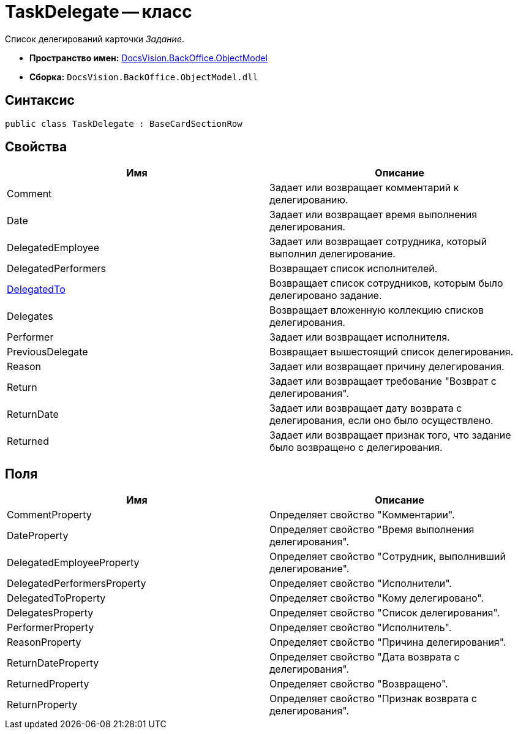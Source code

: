 = TaskDelegate -- класс

Список делегирований карточки _Задание_.

* *Пространство имен:* xref:api/DocsVision/Platform/ObjectModel/ObjectModel_NS.adoc[DocsVision.BackOffice.ObjectModel]
* *Сборка:* `DocsVision.BackOffice.ObjectModel.dll`

== Синтаксис

[source,csharp]
----
public class TaskDelegate : BaseCardSectionRow
----

== Свойства

[cols=",",options="header"]
|===
|Имя |Описание
|Comment |Задает или возвращает комментарий к делегированию.
|Date |Задает или возвращает время выполнения делегирования.
|DelegatedEmployee |Задает или возвращает сотрудника, который выполнил делегирование.
|DelegatedPerformers |Возвращает список исполнителей.
|xref:api/DocsVision/BackOffice/ObjectModel/TaskDelegate.DelegatedTo_PR.adoc[DelegatedTo] |Возвращает список сотрудников, которым было делегировано задание.
|Delegates |Возвращает вложенную коллекцию списков делегирования.
|Performer |Задает или возвращает исполнителя.
|PreviousDelegate |Возвращает вышестоящий список делегирования.
|Reason |Задает или возвращает причину делегирования.
|Return |Задает или возвращает требование "Возврат с делегирования".
|ReturnDate |Задает или возвращает дату возврата с делегирования, если оно было осуществлено.
|Returned |Задает или возвращает признак того, что задание было возвращено с делегирования.
|===

== Поля

[cols=",",options="header"]
|===
|Имя |Описание
|CommentProperty |Определяет свойство "Комментарии".
|DateProperty |Определяет свойство "Время выполнения делегирования".
|DelegatedEmployeeProperty |Определяет свойство "Сотрудник, выполнивший делегирование".
|DelegatedPerformersProperty |Определяет свойство "Исполнители".
|DelegatedToProperty |Определяет свойство "Кому делегировано".
|DelegatesProperty |Определяет свойство "Список делегирования".
|PerformerProperty |Определяет свойство "Исполнитель".
|ReasonProperty |Определяет свойство "Причина делегирования".
|ReturnDateProperty |Определяет свойство "Дата возврата с делегирования".
|ReturnedProperty |Определяет свойство "Возвращено".
|ReturnProperty |Определяет свойство "Признак возврата с делегирования".
|===
